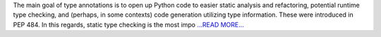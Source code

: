 .. title: Type annotations in Python 3.6 and using Mypy as a static type checker
.. slug:
.. date: 2017-06-11 07:58:00 
.. tags: Astropy
.. author: Adeel Ahmad
.. link: https://adl1995.github.io/type-annotations-in-python-36-and-using-mypy-as-a-static-type-checker.html
.. description:
.. category: gsoc2017

The main goal of type annotations is to open up Python code to easier static analysis and refactoring, potential runtime type checking, and (perhaps, in some contexts) code generation utilizing type information. These were introduced in PEP 484.
In this regards, static type checking is the most impo `...READ MORE... <https://adl1995.github.io/type-annotations-in-python-36-and-using-mypy-as-a-static-type-checker.html>`__

